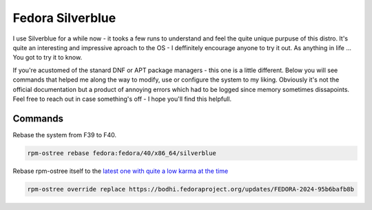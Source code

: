 Fedora Silverblue
=====================


I use Silverblue for a while now - it tooks a few runs to understand and feel the quite unique purpuse of this distro.
It's quite an interesting and impressive aproach to the OS - I deffinitely encourage anyone to try it out. As anything in life ...
You got to try it to know.

If you're acustomed of the stanard DNF or APT package managers - this one is a little different. 
Below you will see commands that helped me along the way to modify, use or configure the system to my liking. 
Obviously it's not the official documentation but a product of annoying errors which had to be logged since memory sometimes dissapoints.
Feel free to reach out in case something's off - I hope you'll find this helpfull.

Commands
------------------------------------------------

Rebase the system from F39 to F40.

.. code-block:: console

    rpm-ostree rebase fedora:fedora/40/x86_64/silverblue

Rebase rpm-ostree itself to the `latest one with quite a low karma at the time <https://bodhi.fedoraproject.org/updates/FEDORA-2024-95b6bafb8b>`_

.. code-block:: console

    rpm-ostree override replace https://bodhi.fedoraproject.org/updates/FEDORA-2024-95b6bafb8b

